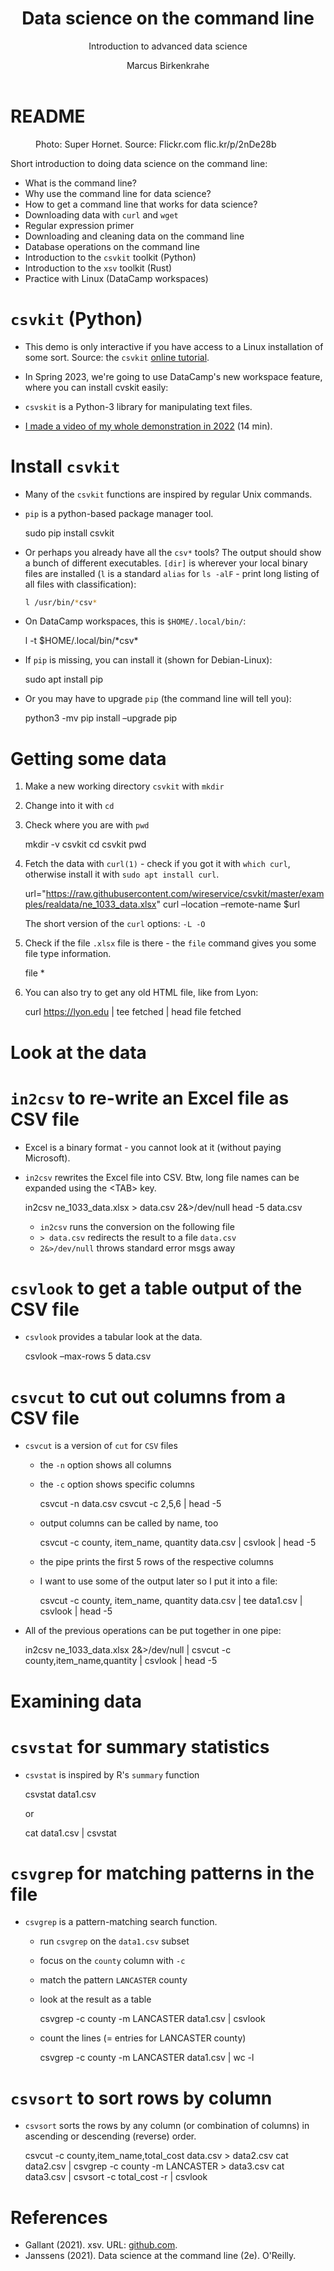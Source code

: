 #+TITLE:Data science on the command line
#+AUTHOR:Marcus Birkenkrahe
#+SUBTITLE:Introduction to advanced data science
#+STARTUP:overview hideblocks indent inlineimages
#+OPTIONS: toc:nil num:nil ^:nil
#+PROPERTY: header-args:bash :exports both :results output
* README
#+attr_latex: :width 400px
#+caption: Photo: Super Hornet. Source: Flickr.com flic.kr/p/2nDe28b
[[../img/11_hornet.jpg]]

Short introduction to doing data science on the command line:
- What is the command line?
- Why use the command line for data science?
- How to get a command line that works for data science?
- Downloading data with ~curl~ and ~wget~
- Regular expression primer
- Downloading and cleaning data on the command line
- Database operations on the command line
- Introduction to the ~csvkit~ toolkit (Python)
- Introduction to the ~xsv~ toolkit (Rust)
- Practice with Linux (DataCamp workspaces)

* ~csvkit~ (Python)

- This demo is only interactive if you have access to a Linux
  installation of some sort. Source: the ~csvkit~ [[https://csvkit.readthedocs.io/en/latest/tutorial.html][online tutorial]].

- In Spring 2023, we're going to use DataCamp's new workspace feature,
  where you can install cvskit easily:

- ~csvskit~ is a Python-3 library for manipulating text files.

- [[https://youtu.be/XhShmvBYNmw][I made a video of my whole demonstration in 2022]] (14 min).
  
* Install ~csvkit~

- Many of the ~csvkit~ functions are inspired by regular Unix commands.

- ~pip~ is a python-based package manager tool.
  #+begin_example sh
  sudo pip install csvkit
  #+end_example

- Or perhaps you already have all the ~csv*~ tools? The output should
  show a bunch of different executables. ~[dir]~ is wherever your local
  binary files are installed (~l~ is a standard ~alias~ for ~ls -alF~ -
  print long listing of all files with classification):
  #+begin_src sh
    l /usr/bin/*csv*
  #+end_src

- On DataCamp workspaces, this is ~$HOME/.local/bin/~:
  #+begin_example sh
    l -t $HOME/.local/bin/*csv*
  #+end_example  
  
- If ~pip~ is missing, you can install it (shown for Debian-Linux):
  #+begin_example sh
    sudo apt install pip
  #+end_example

- Or you may have to upgrade ~pip~ (the command line will tell you):
  #+begin_example sh
    python3 -mv pip install --upgrade pip
  #+end_example

* Getting some data

1) Make a new working directory ~csvkit~ with ~mkdir~
2) Change into it with ~cd~ 
3) Check where you are with ~pwd~
   #+begin_example sh
     mkdir -v csvkit
     cd csvkit
     pwd
   #+end_example

4) Fetch the data with ~curl(1)~ - check if you got it with ~which curl~,
   otherwise install it with ~sudo apt install curl~.
   #+begin_example sh
     url="https://raw.githubusercontent.com/wireservice/csvkit/master/examples/realdata/ne_1033_data.xlsx"
     curl --location --remote-name $url
   #+end_example

   The short version of the ~curl~ options: ~-L -O~

5) Check if the file ~.xlsx~ file is there - the ~file~ command gives
   you some file type information.
   #+begin_example bash
   file *
   #+end_example

6) You can also try to get any old HTML file, like from Lyon:

   #+begin_example bash
   curl https://lyon.edu | tee fetched | head
   file fetched
   #+end_example
* Look at the data
* ~in2csv~ to re-write an Excel file as CSV file

- Excel is a binary format - you cannot look at it (without paying
  Microsoft).

- ~in2csv~ rewrites the Excel file into CSV. Btw, long file names can
  be expanded using the <TAB> key.

  #+begin_example bash
 in2csv ne_1033_data.xlsx > data.csv 2&>/dev/null
 head -5 data.csv
  #+end_example

  - ~in2csv~ runs the conversion on the following file
  - ~> data.csv~ redirects the result to a file ~data.csv~
  - ~2&>/dev/null~ throws standard error msgs away

* ~csvlook~ to get a table output of the CSV file
- ~csvlook~ provides a tabular look at the data.

  #+begin_example bash
  csvlook --max-rows 5 data.csv
  #+end_example

* ~csvcut~ to cut out columns from a CSV file
- ~csvcut~ is a version of ~cut~ for ~CSV~ files
  - the ~-n~ option shows all columns
  - the ~-c~ option shows specific columns
    #+begin_example bash
      csvcut -n data.csv
      csvcut -c 2,5,6 | head -5
    #+end_example

  - output columns can be called by name, too

    #+begin_example bash
   csvcut -c county, item_name, quantity data.csv | csvlook | head -5
    #+end_example

  - the pipe prints the first 5 rows of the respective columns
  - I want to use some of the output later so I put it into a file:

    #+begin_example bash
   csvcut -c county, item_name, quantity data.csv | tee data1.csv | csvlook | head -5
    #+end_example

- All of the previous operations can be put together in one pipe:

  #+begin_example bash
 in2csv ne_1033_data.xlsx 2&>/dev/null |
 csvcut -c county,item_name,quantity |
 csvlook |
 head -5
  #+end_example

* Examining data
* ~csvstat~ for summary statistics

- ~csvstat~ is inspired by R's ~summary~ function

  #+begin_example bash
   csvstat data1.csv
  #+end_example

  or

  #+begin_example bash
 cat data1.csv | csvstat
  #+end_example

* ~csvgrep~ for matching patterns in the file

- ~csvgrep~ is a pattern-matching search function.
  - run ~csvgrep~ on the ~data1.csv~ subset
  - focus on the ~county~ column with ~-c~
  - match the pattern ~LANCASTER~ county
  - look at the result as a table

    #+begin_example bash
   csvgrep -c county -m LANCASTER data1.csv | csvlook
    #+end_example

  - count the lines (= entries for LANCASTER county)

    #+begin_example bash
   csvgrep -c county -m LANCASTER data1.csv | wc -l
    #+end_example

* ~csvsort~ to sort rows by column

- ~csvsort~ sorts the rows by any column (or combination of columns)
  in ascending or descending (reverse) order.

  #+begin_example bash
 csvcut -c county,item_name,total_cost data.csv > data2.csv
 cat data2.csv | csvgrep -c county -m LANCASTER > data3.csv
 cat data3.csv | csvsort -c total_cost -r | csvlook
  #+end_example

* References

- Gallant (2021). xsv. URL: [[https://github.com/BurntSushi/xsv][github.com]].
- Janssens (2021). Data science at the command line (2e). O'Reilly.
